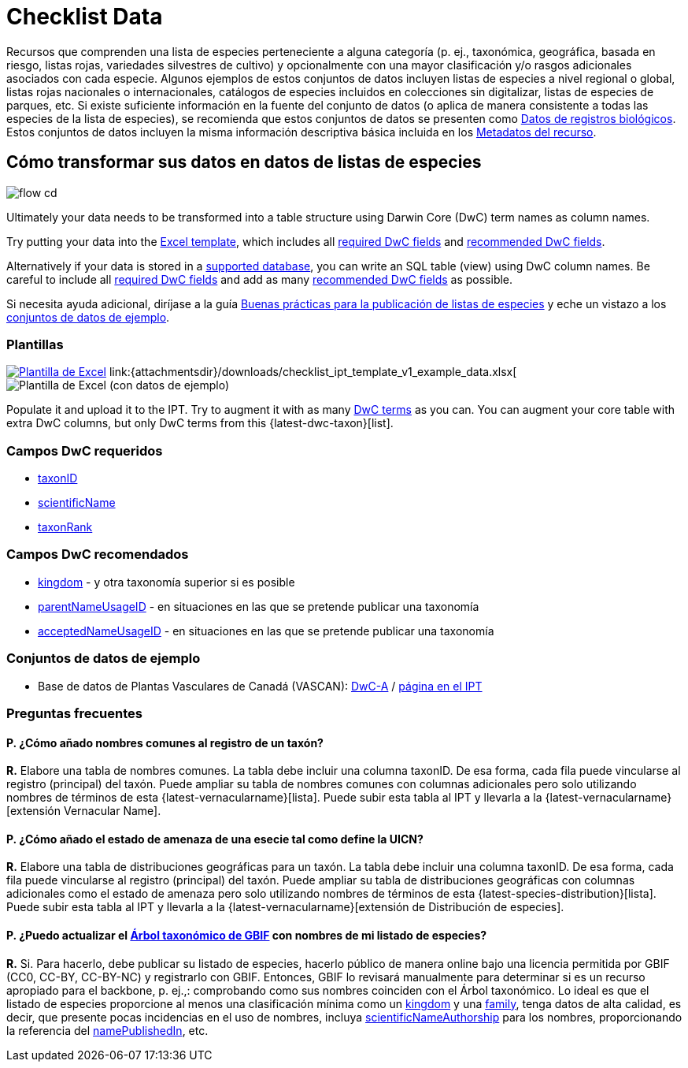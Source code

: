 = Checklist Data

Recursos que comprenden una lista de especies perteneciente a alguna categoría (p. ej., taxonómica, geográfica, basada en riesgo, listas rojas, variedades silvestres de cultivo) y opcionalmente con una mayor clasificación y/o rasgos adicionales asociados con cada especie. Algunos ejemplos de estos conjuntos de datos incluyen listas de especies a nivel regional o global, listas rojas nacionales o internacionales, catálogos de especies incluidos en colecciones sin digitalizar, listas de especies de parques, etc. Si existe suficiente información en la fuente del conjunto de datos (o aplica de manera consistente a todas las especies de la lista de especies), se recomienda que estos conjuntos de datos se presenten como xref:occurrence-data.adoc[Datos de registros biológicos]. Estos conjuntos de datos incluyen la misma información descriptiva básica incluida en los xref:resource-metadata.adoc[Metadatos del recurso].

== Cómo transformar sus datos en datos de listas de especies

image::ipt2/flow-cd.png[]

Ultimately your data needs to be transformed into a table structure using Darwin Core (DwC) term names as column names.

Try putting your data into the <<Templates,Excel template>>, which includes all <<Required DwC Fields,required DwC fields>> and <<Recommended DwC Fields,recommended DwC fields>>.

Alternatively if your data is stored in a xref:database-connection.adoc[supported database], you can write an SQL table (view) using DwC column names. Be careful to include all <<Required DwC Fields,required DwC fields>> and add as many <<Recommended DwC Fields,recommended DwC fields>> as possible.

Si necesita ayuda adicional, diríjase a la guía xref:best-practices-checklists.adoc[Buenas prácticas para la publicación de listas de especies] y eche un vistazo a los <<Conjuntos de datos de ejemplo, conjuntos de datos de ejemplo>>.

=== Plantillas

link:{attachmentsdir}/downloads/checklist_ipt_template_v1.xlsx[image:ipt2/excel-template2.png[Plantilla de Excel]] link:{attachmentsdir}/downloads/checklist_ipt_template_v1_example_data.xlsx[image:ipt2/excel-template-data2.png[Plantilla de Excel (con datos de ejemplo)]

Populate it and upload it to the IPT. Try to augment it with as many http://rs.tdwg.org/dwc/terms/[DwC terms] as you can. You can augment your core table with extra DwC columns, but only DwC terms from this {latest-dwc-taxon}[list].

=== Campos DwC requeridos

* https://dwc.tdwg.org/terms/#dwc:taxonID[taxonID]
* https://dwc.tdwg.org/terms/#dwc:scientificName[scientificName]
* https://dwc.tdwg.org/terms/#dwc:taxonRank[taxonRank]

=== Campos DwC recomendados

* https://dwc.tdwg.org/terms/#dwc:kingdom[kingdom] - y otra taxonomía superior si es posible
* https://dwc.tdwg.org/terms/#dwc:parentNameUsageID[parentNameUsageID] - en situaciones en las que se pretende publicar una taxonomía
* https://dwc.tdwg.org/terms/#dwc:acceptedNameUsageID[acceptedNameUsageID] - en situaciones en las que se pretende publicar una taxonomía

=== Conjuntos de datos de ejemplo

* Base de datos de Plantas Vasculares de Canadá (VASCAN): http://data.canadensys.net/ipt/archive.do?r=vascan[DwC-A] / http://data.canadensys.net/ipt/resource.do?r=vascan[página en el IPT]

=== Preguntas frecuentes

==== P. *¿Cómo añado nombres comunes al registro de un taxón?*

*R.* Elabore una tabla de nombres comunes. La tabla debe incluir una columna taxonID. De esa forma, cada fila puede vincularse al registro (principal) del taxón. Puede ampliar su tabla de nombres comunes con columnas adicionales pero solo utilizando nombres de términos de esta {latest-vernacularname}[lista]. Puede subir esta tabla al IPT y llevarla a la {latest-vernacularname}[extensión Vernacular Name].

==== P. *¿Cómo añado el estado de amenaza de una esecie tal como define la UICN?*

*R.* Elabore una tabla de distribuciones geográficas para un taxón. La tabla debe incluir una columna taxonID. De esa forma, cada fila puede vincularse al registro (principal) del taxón. Puede ampliar su tabla de distribuciones geográficas con columnas adicionales como el estado de amenaza pero solo utilizando nombres de términos de esta {latest-species-distribution}[lista]. Puede subir esta tabla al IPT y llevarla a la {latest-vernacularname}[extensión de Distribución de especies].

==== P. *¿Puedo actualizar el https://doi.org/10.15468/39omei[Árbol taxonómico de GBIF] con nombres de mi listado de especies?*

*R.* Si. Para hacerlo, debe publicar su listado de especies, hacerlo público de manera online bajo una licencia permitida por GBIF (CC0, CC-BY, CC-BY-NC) y registrarlo con GBIF. Entonces, GBIF lo revisará manualmente para determinar si es un recurso apropiado para el backbone, p. ej.,: comprobando como sus nombres coinciden con el Árbol taxonómico. Lo ideal es que el listado de especies proporcione al menos una clasificación mínima como un http://rs.tdwg.org/dwc/terms/#kingdom[kingdom] y una http://rs.tdwg.org/dwc/terms/#family[family], tenga datos de alta calidad, es decir, que presente pocas incidencias en el uso de nombres, incluya http://rs.tdwg.org/dwc/terms/#scientificNameAuthorship[scientificNameAuthorship] para los nombres, proporcionando la referencia del http://rs.tdwg.org/dwc/terms/#namePublishedIn[namePublishedIn], etc.
